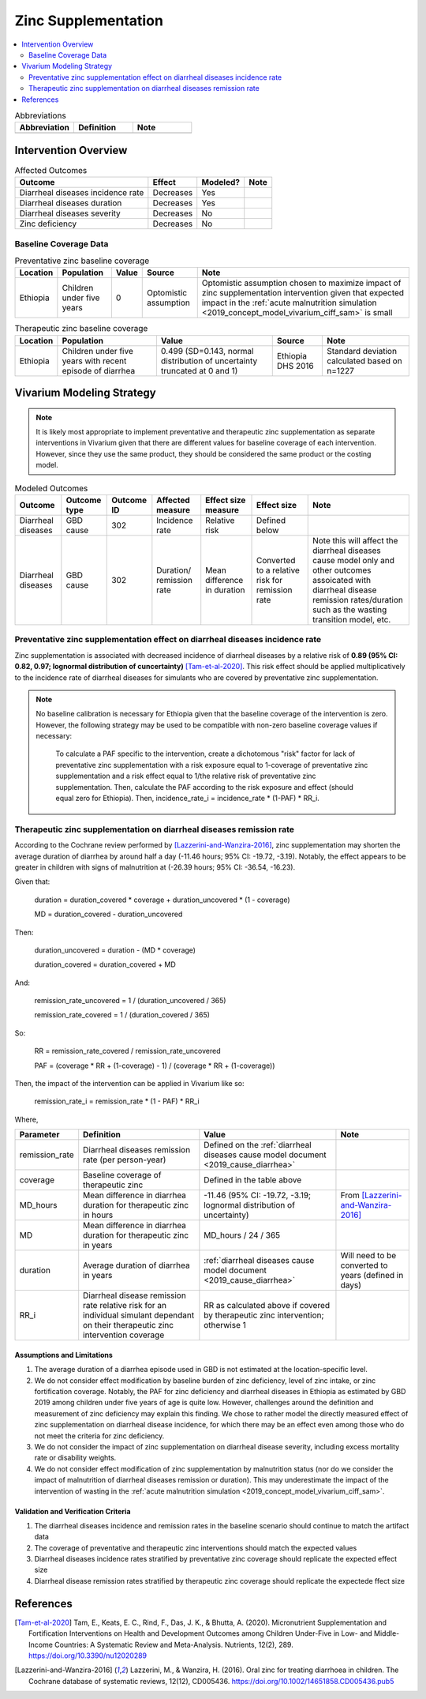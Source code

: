 .. _zinc_supplementation:

====================================================
Zinc Supplementation
====================================================

.. contents::
   :local:
   :depth: 2

.. list-table:: Abbreviations
  :widths: 15 15 15
  :header-rows: 1

  * - Abbreviation
    - Definition
    - Note
  * - 
    - 
    - 

Intervention Overview
-----------------------

.. todo::

  Add detail to intervention overview... talk about zinc deficiency

.. list-table:: Affected Outcomes
  :header-rows: 1

  * - Outcome
    - Effect
    - Modeled?
    - Note 
  * - Diarrheal diseases incidence rate
    - Decreases
    - Yes
    - 
  * - Diarrheal diseases duration
    - Decreases
    - Yes
    - 
  * - Diarrheal diseases severity
    - Decreases
    - No
    -  
  * - Zinc deficiency
    - Decreases
    - No
    - 

.. _`zinc-baseline-parameters`:

Baseline Coverage Data
++++++++++++++++++++++++

.. list-table:: Preventative zinc baseline coverage
  :header-rows: 1

  * - Location
    - Population
    - Value
    - Source
    - Note
  * - Ethiopia
    - Children under five years 
    - 0
    - Optomistic assumption
    - Optomistic assumption chosen to maximize impact of zinc supplementation intervention given that expected impact in the :ref:`acute malnutrition simulation <2019_concept_model_vivarium_ciff_sam>` is small

.. list-table:: Therapeutic zinc baseline coverage
  :header-rows: 1

  * - Location
    - Population
    - Value
    - Source
    - Note
  * - Ethiopia
    - Children under five years with recent episode of diarrhea
    - 0.499 (SD=0.143, normal distribution of uncertainty truncated at 0 and 1)
    - Ethiopia DHS 2016
    - Standard deviation calculated based on n=1227

.. todo::

  Update therapeutic zinc baseline coverage to more recent year based on GBD covariate/LBD data

Vivarium Modeling Strategy
--------------------------

.. note::

  It is likely most appropriate to implement preventative and therapeutic zinc supplementation as separate interventions in Vivarium given that there are different values for baseline coverage of each intervention. However, since they use the same product, they should be considered the same product or the costing model.

.. list-table:: Modeled Outcomes
  :header-rows: 1

  * - Outcome
    - Outcome type
    - Outcome ID
    - Affected measure
    - Effect size measure
    - Effect size
    - Note
  * - Diarrheal diseases
    - GBD cause
    - 302
    - Incidence rate
    - Relative risk
    - Defined below
    - 
  * - Diarrheal diseases
    - GBD cause
    - 302
    - Duration/ remission rate
    - Mean difference in duration
    - Converted to a relative risk for remission rate
    - Note this will affect the diarrheal diseases cause model only and other outcomes assoicated with diarrheal disease remission rates/duration such as the wasting transition model, etc.

Preventative zinc supplementation effect on diarrheal diseases incidence rate
++++++++++++++++++++++++++++++++++++++++++++++++++++++++++++++++++++++++++++++

Zinc supplementation is associated with decreased incidence of diarrheal diseases by a relative risk of **0.89 (95% CI: 0.82, 0.97; lognormal distribution of cuncertainty)** [Tam-et-al-2020]_. This risk effect should be applied multiplicatively to the incidence rate of diarrheal diseases for simulants who are covered by preventative zinc supplementation.

.. note::

  No baseline calibration is necessary for Ethiopia given that the baseline coverage of the intervention is zero. However, the following strategy may be used to be compatible with non-zero baseline coverage values if necessary:

    To calculate a PAF specific to the intervention, create a dichotomous "risk" factor for lack of preventative zinc supplementation with a risk exposure equal to 1-coverage of preventative zinc supplementation and a risk effect equal to 1/the relative risk of preventative zinc supplementation. Then, calculate the PAF according to the risk exposure and effect (should equal zero for Ethiopia). Then, incidence_rate_i = incidence_rate * (1-PAF) * RR_i.

Therapeutic zinc supplementation on diarrheal diseases remission rate
+++++++++++++++++++++++++++++++++++++++++++++++++++++++++++++++++++++++

According to the Cochrane review performed by [Lazzerini-and-Wanzira-2016]_, zinc supplementation may shorten the average duration of diarrhea by around half a day (-11.46 hours; 95% CI: -19.72, -3.19). Notably, the effect appears to be greater in children with signs of malnutrition at (-26.39 hours; 95% CI: -36.54, -16.23).

Given that:

  duration = duration_covered * coverage + duration_uncovered * (1 - coverage)

  MD = duration_covered - duration_uncovered

Then:

  duration_uncovered = duration - (MD * coverage) 

  duration_covered = duration_covered + MD

And:

  remission_rate_uncovered = 1 / (duration_uncovered / 365)

  remission_rate_covered = 1 / (duration_covered / 365)

So:

  RR = remission_rate_covered / remission_rate_uncovered

  PAF = (coverage * RR + (1-coverage) - 1) / (coverage * RR + (1-coverage))

Then, the impact of the intervention can be applied in Vivarium like so:

  remission_rate_i = remission_rate * (1 - PAF) * RR_i

Where,

.. list-table::
  :header-rows: 1

  * - Parameter
    - Definition
    - Value
    - Note
  * - remission_rate
    - Diarrheal diseases remission rate (per person-year)
    - Defined on the :ref:`diarrheal diseases cause model document <2019_cause_diarrhea>`
    - 
  * - coverage
    - Baseline coverage of therapeutic zinc
    - Defined in the table above
    - 
  * - MD_hours 
    - Mean difference in diarrhea duration for therapeutic zinc in hours
    - -11.46 (95% CI: -19.72, -3.19; lognormal distribution of uncertainty)
    - From [Lazzerini-and-Wanzira-2016]_
  * - MD
    - Mean difference in diarrhea duration for therapeutic zinc in years
    - MD_hours / 24 / 365
    - 
  * - duration
    - Average duration of diarrhea in years
    - :ref:`diarrheal diseases cause model document <2019_cause_diarrhea>`
    - Will need to be converted to years (defined in days)
  * - RR_i
    - Diarrheal disease remission rate relative risk for an individual simulant dependant on their therapeutic zinc intervention coverage
    - RR as calculated above if covered by therapeutic zinc intervention; otherwise 1
    - 

Assumptions and Limitations
~~~~~~~~~~~~~~~~~~~~~~~~~~~~

#. The average duration of a diarrhea episode used in GBD is not estimated at the location-specific level.

#. We do not consider effect modification by baseline burden of zinc deficiency, level of zinc intake, or zinc fortification coverage. Notably, the PAF for zinc deficiency and diarrheal diseases in Ethiopia as estimated by GBD 2019 among children under five years of age is quite low. However, challenges around the definition and measurement of zinc deficiency may explain this finding. We chose to rather model the directly measured effect of zinc supplementation on diarrheal disease incidence, for which there may be an effect even among those who do not meet the criteria for zinc deficiency.

#. We do not consider the impact of zinc supplementation on diarrheal disease severity, including excess mortality rate or disability weights.

#. We do not consider effect modification of zinc supplementation by malnutrition status (nor do we consider the impact of malnutrition of diarrheal diseases remission or duration). This may underestimate the impact of the intervention of wasting in the :ref:`acute malnutrition simulation <2019_concept_model_vivarium_ciff_sam>`.

Validation and Verification Criteria
~~~~~~~~~~~~~~~~~~~~~~~~~~~~~~~~~~~~~~

#. The diarrheal diseases incidence and remission rates in the baseline scenario should continue to match the artifact data

#. The coverage of preventative and therapeutic zinc interventions should match the expected values

#. Diarrheal diseases incidence rates stratified by preventative zinc coverage should replicate the expected effect size

#. Diarrheal disease remission rates stratified by therapeutic zinc coverage should replicate the expectede ffect size

References
------------

.. [Tam-et-al-2020]
  Tam, E., Keats, E. C., Rind, F., Das, J. K., & Bhutta, A. (2020). Micronutrient Supplementation and Fortification Interventions on Health and Development Outcomes among Children Under-Five in Low- and Middle-Income Countries: A Systematic Review and Meta-Analysis. Nutrients, 12(2), 289. https://doi.org/10.3390/nu12020289

.. [Lazzerini-and-Wanzira-2016]
  Lazzerini, M., & Wanzira, H. (2016). Oral zinc for treating diarrhoea in children. The Cochrane database of systematic reviews, 12(12), CD005436. https://doi.org/10.1002/14651858.CD005436.pub5